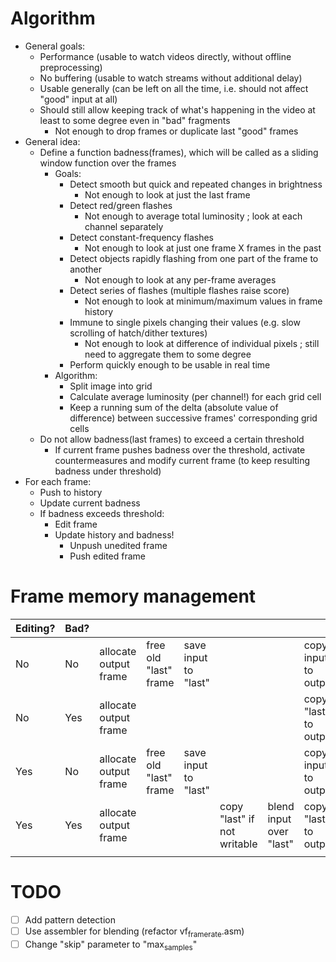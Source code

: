 * Algorithm

- General goals:
  - Performance (usable to watch videos directly, without offline preprocessing)
  - No buffering (usable to watch streams without additional delay)
  - Usable generally (can be left on all the time, i.e. should not affect "good" input at all)
  - Should still allow keeping track of what's happening in the video at least to some degree even in "bad" fragments
    - Not enough to drop frames or duplicate last "good" frames
- General idea:
  - Define a function badness(frames), which will be called as a sliding window function over the frames
    - Goals:
      - Detect smooth but quick and repeated changes in brightness
        - Not enough to look at just the last frame
      - Detect red/green flashes
        - Not enough to average total luminosity ; look at each channel separately
      - Detect constant-frequency flashes
        - Not enough to look at just one frame X frames in the past
      - Detect objects rapidly flashing from one part of the frame to another
        - Not enough to look at any per-frame averages
      - Detect series of flashes (multiple flashes raise score)
        - Not enough to look at minimum/maximum values in frame history
      - Immune to single pixels changing their values (e.g. slow scrolling of hatch/dither textures)
        - Not enough to look at difference of individual pixels ; still need to aggregate them to some degree
      - Perform quickly enough to be usable in real time
    - Algorithm:
      - Split image into grid
      - Calculate average luminosity (per channel!) for each grid cell
      - Keep a running sum of the delta (absolute value of difference) between successive frames' corresponding grid cells
  - Do not allow badness(last frames) to exceed a certain threshold
    - If current frame pushes badness over the threshold, activate countermeasures and modify current frame (to keep resulting badness under threshold)
  
- For each frame:
  - Push to history
  - Update current badness
  - If badness exceeds threshold:
    - Edit frame
    - Update history and badness!
      - Unpush unedited frame
      - Push edited frame

* Frame memory management

|----------+------+-----------------------+-----------------------+----------------------+-----------------------------+-------------------------+-----------------------+------------|
| Editing? | Bad? |                       |                       |                      |                             |                         |                       |            |
|----------+------+-----------------------+-----------------------+----------------------+-----------------------------+-------------------------+-----------------------+------------|
| No       | No   | allocate output frame | free old "last" frame | save input to "last" |                             |                         | copy input to output  |            |
| No       | Yes  | allocate output frame |                       |                      |                             |                         | copy "last" to output | free input |
| Yes      | No   | allocate output frame | free old "last" frame | save input to "last" |                             |                         | copy input to output  |            |
| Yes      | Yes  | allocate output frame |                       |                      | copy "last" if not writable | blend input over "last" | copy "last" to output | free input |
|          |      |                       |                       |                      |                             |                         |                       |            |
|----------+------+-----------------------+-----------------------+----------------------+-----------------------------+-------------------------+-----------------------+------------|

* TODO

- [ ] Add pattern detection
- [ ] Use assembler for blending (refactor vf_framerate.asm)
- [ ] Change "skip" parameter to "max_samples"
